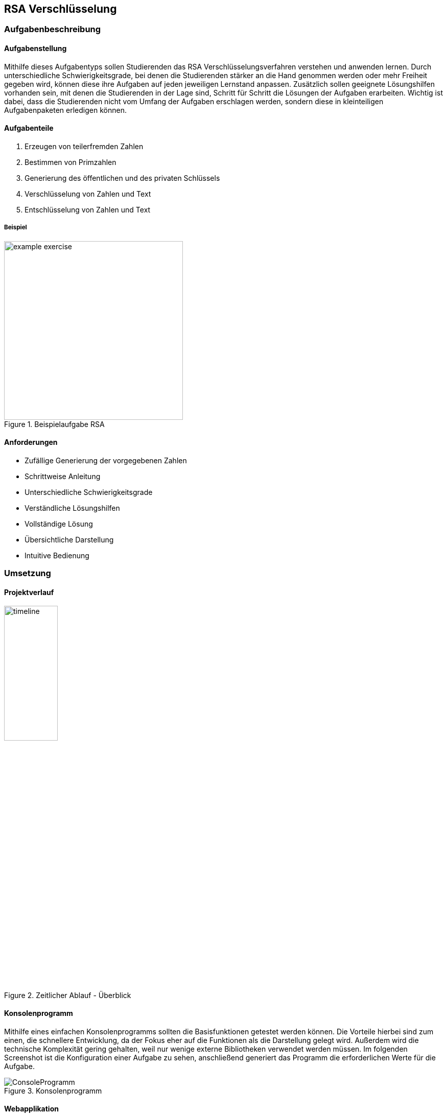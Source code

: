 :path: rsa/
:imagesdir: img/
:plantumlsdir: puml
ifdef::rootpath[]
:imagesdir: {rootpath}{path}{imagesdir}
endif::rootpath[]

== RSA Verschlüsselung

=== Aufgabenbeschreibung
[#tasks]
==== Aufgabenstellung
Mithilfe dieses Aufgabentyps sollen Studierenden das RSA Verschlüsselungsverfahren verstehen und anwenden lernen. Durch unterschiedliche Schwierigkeitsgrade, bei denen die Studierenden stärker an die Hand genommen werden oder mehr Freiheit gegeben wird, können diese ihre Aufgaben auf jeden jeweiligen Lernstand anpassen. Zusätzlich sollen geeignete Lösungshilfen vorhanden sein, mit denen die Studierenden in der Lage sind, Schritt für Schritt die Lösungen der Aufgaben erarbeiten. Wichtig ist dabei, dass die Studierenden nicht vom Umfang der Aufgaben erschlagen werden, sondern diese in kleinteiligen Aufgabenpaketen erledigen können.

[#task_types]
==== Aufgabenteile
. Erzeugen von teilerfremden Zahlen
. Bestimmen von Primzahlen
. Generierung des öffentlichen und des privaten Schlüssels
. Verschlüsselung von Zahlen und Text
. Entschlüsselung von Zahlen und Text

[#exercise]
===== Beispiel
.Beispielaufgabe RSA
image::example_exercise.png[pdfwidth=350px, width=350px, scaledwidth=350px]

[#requirements]
==== Anforderungen
* Zufällige Generierung der vorgegebenen Zahlen
* Schrittweise Anleitung
* Unterschiedliche Schwierigkeitsgrade
* Verständliche Lösungshilfen
* Vollständige Lösung
* Übersichtliche Darstellung
* Intuitive Bedienung

<<<
=== Umsetzung

==== Projektverlauf

.Zeitlicher Ablauf - Überblick
image::timeline.png[width=35%, pdfwidth=35%,scaledwidth=35%]

==== Konsolenprogramm
Mithilfe eines einfachen Konsolenprogramms sollten die Basisfunktionen getestet werden können. Die Vorteile hierbei sind zum einen, die schnellere Entwicklung, da der Fokus eher auf die Funktionen als die Darstellung gelegt wird. Außerdem wird die technische Komplexität gering gehalten, weil nur wenige externe Bibliotheken verwendet werden müssen. Im folgenden Screenshot ist die Konfiguration einer Aufgabe zu sehen, anschließend generiert das Programm die erforderlichen Werte für die Aufgabe.

.Konsolenprogramm
image::ConsoleProgramm.png[]

==== Webapplikation
Eine Webapplikation bietet mehrere Vorteile, zum einen lässt sie sich relativ schnell in andere Applikationen integrieren, auf der anderen Seite lässt sie sich mit fast allen Geräten anzeigen und bedienen. Im Vergleich zur Konsolenanwendung bietet die Webapplikation eine intuitive Bedienung und wirkt für den Benutzenden ansprechender. Hierbei liegt der Fokus weniger auf der Funktionalität, wie der Generierung der Aufgabe. Es geht eher darum, wie die Inhalte aufgeteilt werden können um ein gutes Benutzererlebnis zu gewährleisten. Die Oberfläche sollte einfach zu bedienen sein und die Studierenden sollen nicht von den Inhalten überfordert werden.

.Webapplikation mit Lösungshilfen
image::webapplication_solutionaids.png[width=65%, pdfwidth=65%,scaledwidth=65%]

==== Input-Validierung
Nutzereingaben müssen validiert werden, bevor diese durch das Programm verarbeitet werden. Dafür wurden zwei Ansätze getestet.
|===
|Input-Validierung - separat|Input-Validierung - Bubble
|image:validation_separate.png[]
|image:validation_basic.png[]
|===
Die Variante mit den "Bubbles" bietet bessere Barrierefreiheit, da sie in einfacher Form durch fast alle gängigen Browser unterstützt wird, allerdings auch eine komplexere und verteilte Konfiguration. _Hierfür wurde ein separates Modul geschrieben, welches eine übersichtliche und gesammelte Konfiguration der Felder ermöglicht._

NOTE: Mehr zum Softwareentwurf und zur Konzeption ist unter der link:#architecture[Architektur] zu finden.

==== Fazit zur Umsetzung

Bei der Umsetzung galt es einiges zu beachten, um die obigen link:#requirements[Anforderungen] zu erfüllen und eine möglichst gute Softwarequalität zu erreichen.

Mir war es wichtig, dass die Software möglichst flexibel bleibt und konfiguriert, statt hartcodiert wird. Dafür mussten geeignete Konzepte, wie dem Konfigurationshandler, entwickelt werden. Auch die Verwendung von generischen Konstruktoren war mir neu und hat zu einer besseren Code-Qualität beigetragen.

Die Verwendung von TypeScript hat mir eine bessere Objektorientierung ermöglicht, jedoch verursacht das strikte Typsystem auch einen Mehraufwand, welcher in eine saubere Lösung investiert werden muss. Allerdings ist die Software dadurch nicht mehr so anfällig für Fehler, da die meisten spätestens beim Kompilieren auffallen und behoben werden müssen.

Generell musste ich die Software mehrfach refactoren, da sich neue Zusammenhänge ergeben haben und auch der Wechsel vom Konsolenprogramm zur Webapplikation größere architekturbedingte Veränderungen mit sich gebracht haben.

Die Konzipierung und Programmierung übersichtlicher und verständlicher Lösungshilfen, ist essenziell, da die Studierenden vor allem durch diese vorangebracht werden und einen Lernerfolg erzielen. Deshalb habe ich probiert, die Lösungshilfen so verständlich und übersichtlich wie möglich zu gestalten. Feingranular und Schritt für Schritt werden Methoden, wie der "Erweiterte Euklidische Algorithmus" erklärt und beispielhaft dargestellt.

===== Schlussfolgerungen für den Quellcode
. Generische Konstruktoren
. Verwendung eines Konfigurators (Konfigurationhandler), welcher entscheidet, welche Klassen instanziiert werden
. Mappings um komplexe `if-else`-Konstrukte oder `switch-case` zu vermeiden

[#technologies]
==== Verwendete Technologien

. Vite (Development-Server und Build Tool)
. ReactJS (JavaScript-Programmbibliothek zur Erstellung von webbasierten Benutzeroberflächen)
. TypeScript (Superset von JavaScript mit Typsystem und besserer Objektorientierung)

<<<
[#architecture]
==== Architektur
Im Idealfall sollte die Webapplikation aus einem Server bestehen, auf welchem die Aufgaben generiert werden und welcher die Rechenlast für die Verschlüsselungsaufgaben trägt und einem Client. Der Client würde dann nur die Aufgaben darstellen und mit dem Server kommunizieren, um weitere Inhalte zu laden oder die Lösung abzugleichen. Aktuell ist es so, dass die gesamte Logik im Client ausgeführt wird (FatClient) eine Aufteilung in den klassischen Server-Client ist noch nicht erfolgt. Somit ist die Geschwindigkeit der Applikation wesentlich von den Ressourcen des Clients abhängig.

===== Backend
[#structure_backend]
.Programmaufbau - Backend
image::diagram_25_02_23.svg[]

<<<
===== Frontend
[#sequence_frontend]
.Programmablauf - Frontend
image::activity_diagram_frontend.svg[]

<<<
=== Probleme
* Geschwindigkeit der Applikation ist von der Rechenleistung des Clients abhängig, siehe
link:#architecture[Architektur]
* Ver-/Entschlüsselung lief mit dem Datentyp `number` nicht immer zuverlässig, da hierfür die Zahlen zu groß und abgeschnitten wurden => Einführung `BigInt`
* Größe des BigInt in TypeScript
+
Die Verschlüsselung von Text war ursprünglich mittels Byte-Stream geplant. Dadurch entstehen allerdings sehr schnell sehr große Zahlen und es werden immer größere Schlüssel benötigt. Leider waren diese in der gewählten Programmiersprache (TypeScript) nicht darstellbar.
+
.Probleme mit der Größe des BigInt
|===
|image:problem_bytestream.png[]|image:bigint_exceeded.png[]

|===
+
Von nun an erfolgt die Verschlüsselung von Text Buchstabe-für-Buchstabe. Vorteil dieser Variante, ist es, dass es für die Studierenden leicht zu verstehen und einfacher in der Anwendung ist.
+
.Verarbeitung des Textes Schritt für Schritt
image::encode_decode_step_by_step.png[pdfwidth=300px, width=300px, scaledwidth=300px]
* Nicht darstellbare ASCII-Zeichen, z.Bsp. Backslash, Linefeed
+
Einige ASCII-Zeichen lassen sich nicht wirklich darstellen, diese haben in meinem Programm eine eigene Darstellung bekommen = [*]. Für die Verwertung dieser Strukturen mussten komplexere Funktionen geschrieben werden, welche die Zeichenketten aus dem gesamten String extrahieren und umwandeln konnten.
+
.ASCII-Tabelle
image::asciitable.png[]
* Wertebereich für das Ver-/Entschlüsseln von Text
+
Es sollen ausschließlich ASCII-Zeichen und keine Unicode Zeichen angezeigt werden. Einige Unicode-Zeichen sind vor allem für deutschsprachige Studierende schwer zu deuten (asiatische Schriftzeichen). Deshalb werden immer dieselben Schlüssel für das Ver-/Entschlüsseln von Text verwendet. 
+
====
const rsaString = new Rsa({p: 3, q: 43, e: 5});
====

=== Ergebnisse
Zusammenfassend kann man sagen, dass sich mit dem Programm zufriedenstellend Aufgaben und entsprechende Lösungshilfen generieren lassen. Die Aufgabenstellungen können individuell an den jeweiligen Lernfortschritt angepasst werden und unterstützen damit die Studierenden beim Lernen. Somit wurden die link:#requirements[Anforderungen] erfüllt.

Schlussendlich habe ich die aktuelle Version des Projektes link:https://a-schulz.github.io/ALADIN_Cryptography/[hier] veröffentlicht.

.Finale Version
image::software_deployed.png[pdfwidth=450px, width=450px, scaledwidth=450px]
Die ausführliche Softwaredokumentation findet man link:https://a-schulz.github.io/ALADIN_Cryptography/docs/[hier].
Interessant ist beispielsweise der Aufbau der link:https://a-schulz.github.io/ALADIN_Cryptography/docs/classes/backend_rsaCryptography_Rsa.Rsa.html[RSA Klasse] und dessen zugehörige Funktionen. Aber hier findet man auch die sonstigen Klassen und Funktionen, welche für die Applikation benötigt werden.

.Dokumentation RSA-Klasse
image::docs_rsa_class.png[]

=== Ausblick
. Erweiterung um Textkomprimierung z.Bsp. Huffman-Code
+
Zusammen mit der Textkomprimierung und dem RSA-Verschlüsselungsverfahren könnte sich eine Komplexaufgabe gestalten lassen.
. Interaktive Lösungshilfen
+
Studierende könnten direkt in den Lösungshilfen, z.Bsp. Tabellen ausfüllen und diese auch als Lösung einreichen.
. BackEnd mit REST-Schnittstellen
+
Klare Trennung und bessere Ressourcennutzung.
. Programm um einen Prüfungsmodus erweitern
+
Denkbar sind eine abschließende Auswertung und Bewertung, wie gut die Aufgaben absolviert wurden und wie viele Fehler gemacht wurden.
. Zwischenschritte der Studierenden mitspeichern
+
Dadurch wird es möglich, die gleiche Aufgabe nochmal mit Kommilitonen und Lehrenden durchzugehen, falls Verständnisfragen aufkommen.
